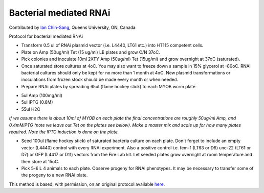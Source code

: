 Bacterial mediated RNAi
========================================================================================================

.. sectionauthor:: ianchinsang <chinsang@queensu.ca>

Contributed by `Ian Chin-Sang <http://post.queensu.ca/~chinsang/>`__, Queens University, ON, Canada

Protocol for bacterial mediated RNAi








- Transform 0.5 ul of RNAi plasmid vector (i.e. L4440, LT61 etc.) into HT115 competent cells.


- Plate on Amp (50ug/ml) Tet (15 ug/ml) LB plates and grow O/N 37oC.


- Pick colonies and  inoculate 10ml 2XTY Amp (50ug/ml) Tet (15ug/ml) and grow overnight at 37oC (saturated).


- Once saturated store cultures at 4oC. You may also want to freeze down a sample in 15% glycerol at -80oC. RNAi bacterial cultures should only be kept for no more than 1 month at 4oC. New plasmid transformations or inoculations from frozen stock should be made every month or when needed.


- Prepare RNAi plates by spreading 65ul (flame hockey stick) to each MYOB worm plate:

* 5ul Amp (100mg/ml)
* 5ul IPTG (0.8M)
* 55ul H2O


*If we assume there is about 10ml of MYOB on each plate the final concentrations are roughly  50ug/ml Amp, and 0.4mMIPTG (note we leave out Tet on the plates see below).  Make a master mix and scale up for how many plates required. Note the IPTG induction is done on the plate.*



- Seed 100ul (flame hockey stick) of saturated bacteria culture on each plate. Don't forget to include an empty vector (L4440) control with every RNAi  experiment. Also a positive control i.e. fem-1 (LT63 or D9)  unc-22 (LT61 or D7)  or GFP (L4417 or D11) vectors from the Fire Lab kit. Let seeded plates grow overnight at room temperature and then store at 15oC.


- Pick 5-6 L 4 animals to each plate. Observe progeny for RNAi phenotypes.  It may be necessary to transfer some of the progeny to a new RNAi plate.








This method is based, with permission, on an original protocol available `here <http://130.15.90.245/rnai_plates.htm>`_.
